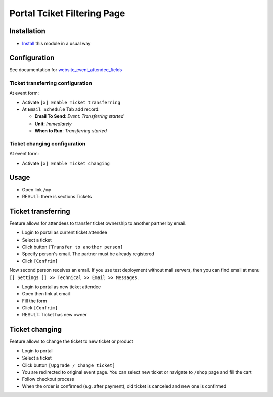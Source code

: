 =======================
 Portal Tciket Filtering Page
=======================

Installation
============

* `Install <https://odoo-development.readthedocs.io/en/latest/odoo/usage/install-module.html>`__ this module in a usual way

Configuration
=============

See documentation for `website_event_attendee_fields <https://apps.odoo.com/apps/modules/10.0/website_event_attendee_fields/>`__

Ticket transferring configuration
---------------------------------

At event form:

* Activate ``[x] Enable Ticket transferring``
* At ``Email Schedule`` Tab add record:

  * **Email To Send**: *Event: Transferring started*
  * **Unit**: *Immediately*
  * **When to Run**: *Transferring started*

Ticket changing configuration
-----------------------------

At event form:

* Activate ``[x] Enable Ticket changing``

Usage
=====

* Open link ``/my``
* RESULT: there is sections Tickets

Ticket transferring
===================

Feature allows for attendees to transfer ticket ownership to another partner by email.

* Login to portal as current ticket attendee
* Select a ticket
* Click button ``[Transfer to another person]``
* Specify person's email. The partner must be already registered
* Click ``[Confrim]``

Now second person receives an email. If you use test deployment without mail servers, then you can find email at menu ``[[ Settings ]] >> Technical >> Email >> Messages``.

* Login to portal as new ticket attendee
* Open then link at email
* Fill the form
* Click ``[Confrim]``
* RESULT: Ticket has new owner

Ticket changing
===============

Feature allows to change the ticket to new ticket or product

* Login to portal
* Select a ticket
* Click button ``[Upgrade / Change ticket]``
* You are redirected to original event page. You can select new ticket or navigate to ``/shop`` page and fill the cart
* Follow checkout process
* When the order is confirmed (e.g. after payment), old ticket is canceled and new one is confirmed
